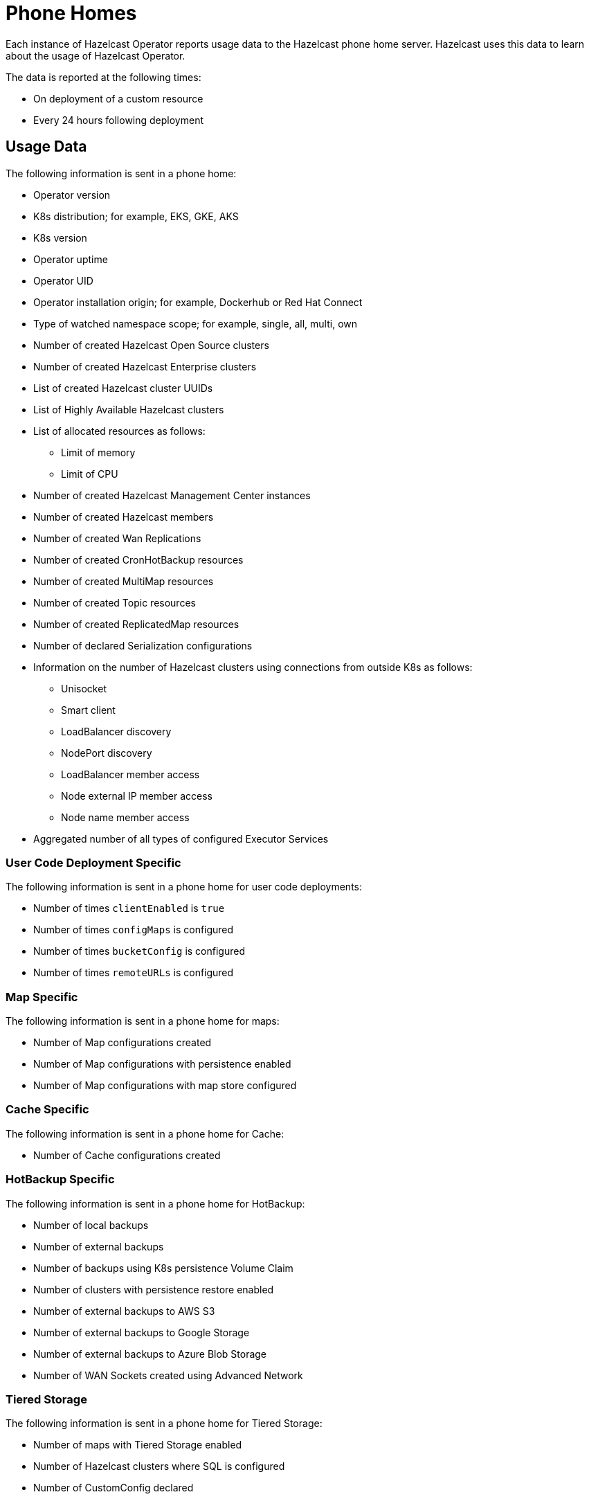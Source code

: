 = Phone Homes
:description: Each instance of Hazelcast Operator reports usage data to the Hazelcast phone home server. Hazelcast uses this data to learn about the usage of Hazelcast Operator.

{description}

The data is reported at the following times:

* On deployment of a custom resource
* Every 24 hours following deployment

== Usage Data

The following information is sent in a phone home:

* Operator version
* K8s distribution; for example, EKS, GKE, AKS
* K8s version
* Operator uptime
* Operator UID
* Operator installation origin; for example, Dockerhub or Red Hat Connect
* Type of watched namespace scope; for example, single, all, multi, own
* Number of created Hazelcast Open Source clusters
* Number of created Hazelcast Enterprise clusters
* List of created Hazelcast cluster UUIDs
* List of Highly Available Hazelcast clusters
* List of allocated resources as follows:

** Limit of memory
** Limit of CPU

* Number of created Hazelcast Management Center instances
* Number of created Hazelcast members
* Number of created Wan Replications
* Number of created CronHotBackup resources
* Number of created MultiMap resources
* Number of created Topic resources
* Number of created ReplicatedMap resources
* Number of declared Serialization configurations
* Information on the number of Hazelcast clusters using connections from outside K8s as follows:

** Unisocket
** Smart client
** LoadBalancer discovery
** NodePort discovery
** LoadBalancer member access
** Node external IP member access
** Node name member access

* Aggregated number of all types of configured Executor Services

=== User Code Deployment Specific

The following information is sent in a phone home for user code deployments:

* Number of times `clientEnabled` is `true`
* Number of times `configMaps` is configured
* Number of times `bucketConfig` is configured
* Number of times `remoteURLs` is configured


=== Map Specific

The following information is sent in a phone home for maps:

* Number of Map configurations created
* Number of Map configurations with persistence enabled
* Number of Map configurations with map store configured

=== Cache Specific

The following information is sent in a phone home for Cache:

* Number of Cache configurations created

=== HotBackup Specific

The following information is sent in a phone home for HotBackup:

* Number of local backups
* Number of external backups
* Number of backups using K8s persistence Volume Claim
* Number of clusters with persistence restore enabled
* Number of external backups to AWS S3
* Number of external backups to Google Storage
* Number of external backups to Azure Blob Storage
* Number of WAN Sockets created using Advanced Network

=== Tiered Storage

The following information is sent in a phone home for Tiered Storage:

* Number of maps with Tiered Storage enabled
* Number of Hazelcast clusters where SQL is configured
* Number of CustomConfig declared

=== Jet

The following information is sent in a phone home for Jet:

* Number of Hazelcast clusters where Jet engine is enabled
* Number of Hazelcast clusters where LosslessRestart is enabled
* Number of created JetJobSnapshot resources

=== TLS

The following information is sent in a phone home for TLS:

* Number of Hazelcast clusters where TLS is enabled
* Number of Hazelcast clusters where MTLS is enabled

=== Management Center External Connectivity Specific

The following information is sent in a phone home for Hazelcast Management Center external connectivity:

* Number of ClusterIP services exposing Management Center
* Number of NodePort services exposing Management Center
* Number of LoadBalancer services exposing Management Center
* Number of Ingresses routing to Management Center
* Number of OpenShift routes created for Management Center resources

== Disabling Phone Homes

To disable phone homes, set `phoneHomeEnabled` to `false` using Helm as follows:


[source,shell]
----
helm install operator hazelcast/hazelcast-platform-operator --set phoneHomeEnabled=false
----

== Phone Home URL

The URL used by the phone home server is exposed at \http://phonehome.hazelcast.com/pingOp.
